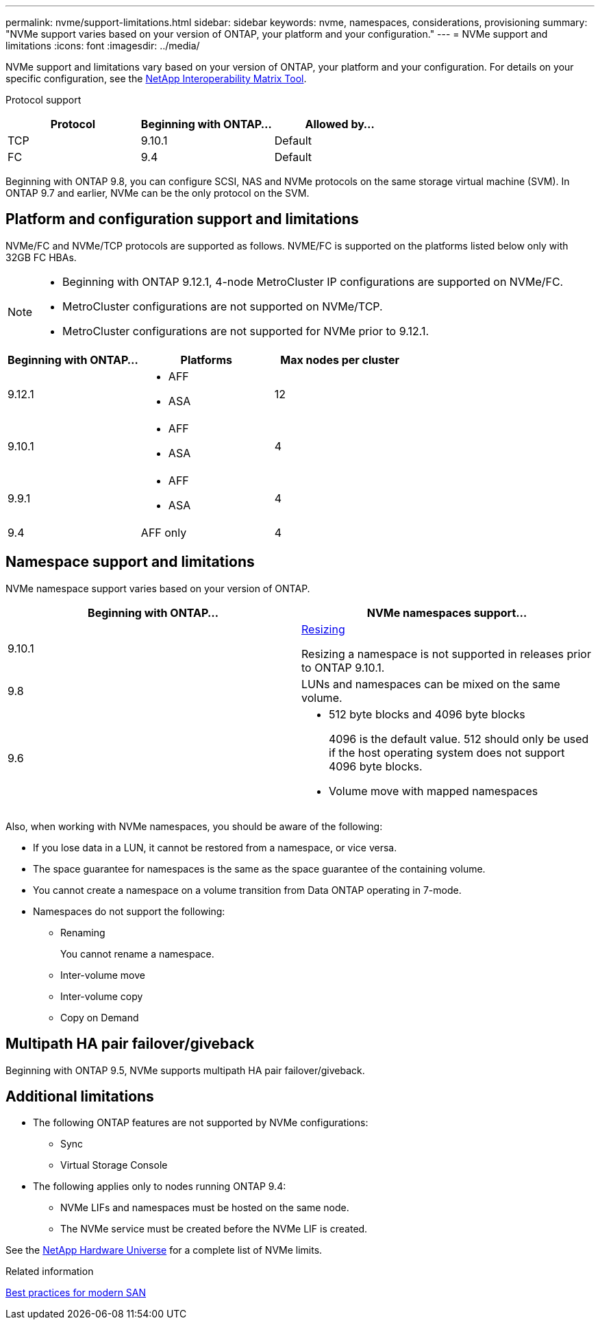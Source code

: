 ---
permalink: nvme/support-limitations.html
sidebar: sidebar
keywords: nvme, namespaces, considerations, provisioning
summary: "NVMe support varies based on your version of ONTAP, your platform and your configuration."
---
= NVMe support and limitations
:icons: font
:imagesdir: ../media/

[.lead]

NVMe support and limitations vary based on your version of ONTAP, your platform and your configuration. For details on your specific configuration, see the link:https://imt.netapp.com/matrix/[NetApp Interoperability Matrix Tool].


Protocol support

[cols=3*]
|===

h| Protocol h| Beginning with ONTAP... h| Allowed by...

|TCP
|9.10.1
|Default

|FC
|9.4
|Default

|===

Beginning with ONTAP 9.8, you can configure SCSI, NAS and NVMe protocols on the same storage virtual machine (SVM). 
In ONTAP 9.7 and earlier, NVMe can be the only protocol on the SVM.

== Platform and configuration support and limitations

NVMe/FC and NVMe/TCP protocols are supported as follows.  NVME/FC is supported on the platforms listed below only with 32GB FC HBAs. 

[NOTE]
====
* Beginning with ONTAP 9.12.1, 4-node MetroCluster IP configurations are supported on NVMe/FC.  
* MetroCluster configurations are not supported on NVMe/TCP.  
* MetroCluster configurations are not supported for NVMe prior to 9.12.1.
====

[cols=3*]
|===

h| Beginning with ONTAP... h| Platforms h|Max nodes per cluster

| 9.12.1
a| * AFF
* ASA
|12

| 9.10.1
a| * AFF
* ASA
| 4

| 9.9.1
a| * AFF 
* ASA 
| 4

| 9.4
| AFF only
| 4
|===


== Namespace support and limitations

NVMe namespace support varies based on your version of ONTAP. 

[cols=2*]
|===

h| Beginning with ONTAP... h| NVMe namespaces support...

| 9.10.1 
|xref:../nvme/resize-namespace-task.html[Resizing] 

Resizing a namespace is not supported in releases prior to ONTAP 9.10.1.

| 9.8
| LUNs and namespaces can be mixed on the same volume.


|9.6
a| * 512 byte blocks and 4096 byte blocks
+
4096 is the default value. 512 should only be used if the host operating system does not support 4096 byte blocks.

* Volume move with mapped namespaces

|===


Also, when working with NVMe namespaces, you should be aware of the following:

* If you lose data in a LUN, it cannot be restored from a namespace, or vice versa.
* The space guarantee for namespaces is the same as the space guarantee of the containing volume.
* You cannot create a namespace on a volume transition from Data ONTAP operating in 7-mode.
* Namespaces do not support the following:
** Renaming
+
You cannot rename a namespace.

** Inter-volume move
** Inter-volume copy
** Copy on Demand


== Multipath HA pair failover/giveback

Beginning with ONTAP 9.5, NVMe supports multipath HA pair failover/giveback.

== Additional limitations



* The following ONTAP features are not supported by NVMe configurations:

** Sync
** Virtual Storage Console

* The following applies only to nodes running ONTAP 9.4:

** NVMe LIFs and namespaces must be hosted on the same node.
** The NVMe service must be created before the NVMe LIF is created.

See the https://hwu.netapp.com[NetApp Hardware Universe^] for a complete list of NVMe limits.

.Related information

link:https://www.netapp.com/pdf.html?item=/media/10680-tr4080.pdf[Best practices for modern SAN]

// 2023 Jul 7, Git Issue 976
// 2023 June 23, ONTAPDOC 1109
// 2023 May 02, IDR-217
// 2022 Nov 18, Issue 705
// 2022 oct 7, IE-631
// 25 april 2022, issue #466